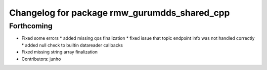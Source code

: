 ^^^^^^^^^^^^^^^^^^^^^^^^^^^^^^^^^^^^^^^^^^^^^
Changelog for package rmw_gurumdds_shared_cpp
^^^^^^^^^^^^^^^^^^^^^^^^^^^^^^^^^^^^^^^^^^^^^

Forthcoming
-----------
* Fixed some errors
  * added missing qos finalization
  * fixed issue that topic endpoint info was not handled correctly
  * added null check to builtin datareader callbacks
* Fixed missing string array finalization
* Contributors: junho
